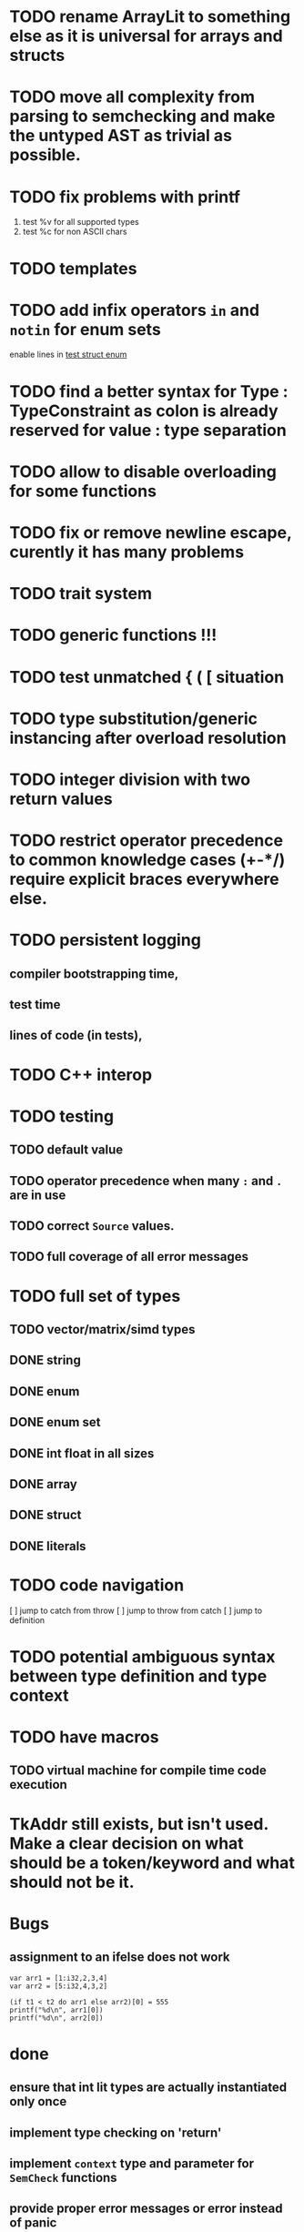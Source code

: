 
* TODO rename ArrayLit to something else as it is universal for arrays and structs
* TODO move all complexity from parsing to semchecking and make the untyped AST as trivial as possible.
* TODO fix problems with printf
 1. test %v for all supported types
 2. test %c for non ASCII chars

* TODO templates
* TODO add infix operators ~in~ and ~notin~ for enum sets
enable lines in [[file:tests/test_struct_enum.golem][test struct enum]]
* TODO find a better syntax for Type : TypeConstraint as colon is already reserved for value : type separation
* TODO allow to disable overloading for some functions
* TODO fix or remove newline escape, curently it has many problems
* TODO trait system
* TODO generic functions !!!
* TODO test unmatched { ( [ situation
* TODO type substitution/generic instancing after overload resolution
* TODO integer division with two return values
* TODO restrict operator precedence to common knowledge cases (+-*/) require explicit braces everywhere else.
* TODO persistent logging
** compiler bootstrapping time,
** test time
** lines of code (in tests),
* TODO C++ interop
* TODO testing
** TODO default value
** TODO operator precedence when many ~:~ and ~.~ are in use
** TODO correct ~Source~ values.
** TODO full coverage of all error messages
* TODO full set of types
** TODO vector/matrix/simd types
** DONE string
** DONE enum
** DONE enum set
** DONE int float in all sizes
** DONE array
** DONE struct
** DONE literals
* TODO code navigation
 [ ] jump to catch from throw
 [ ] jump to throw from catch
 [ ] jump to definition
* TODO potential ambiguous syntax between type definition and type context
* TODO have macros
** TODO virtual machine for compile time code execution
* TkAddr still exists, but isn't used. Make a clear decision on what should be a token/keyword and what should not be it.
* Bugs
** assignment to an ifelse does not work

#+begin_src golem
  var arr1 = [1:i32,2,3,4]
  var arr2 = [5:i32,4,3,2]

  (if t1 < t2 do arr1 else arr2)[0] = 555
  printf("%d\n", arr1[0])
  printf("%d\n", arr2[0])
#+end_src

* done
** ensure that int lit types are actually instantiated only once
** implement type checking on 'return'
** implement ~context~ type and parameter for ~SemCheck~ functions
** provide proper error messages or error instead of panic
** negative literals
** error reporting instead of compiler crashing
** add error type to represent invalid / non-typeable ast
** test infrastructure compiler error reporting
** add field values to struct literals
** testing framework to test the compiler
** allow conversion between enum/int/string
** enum set type
** consistent Typ/Type member name
** distinguish between the type and the expression that defines it
** make high/low values of integer types somehow accessible.
** array access
** pointer
** have varargs for macros (only)
** define order to generate type definitions in
** generic arguments (important for builtin array access)
** add ability for type assertions
** static overloading
** automatic narrowing of literals when type is known from outside.
** documentation structure
** packages and import
** reserve double underscore and underscore pre- and postfix
** C interop (emit and function declarations)
** pass by reference
** mutability inference as orthogonal information to the type of expressions, get rid of MutableType
** display parsing errors as normal error messages
** package linker flags for gl and sdl2
** allow addr, ptr, var, not, discard, return as general prefix expression/operator and test it.
** allow newline in a function call.
** ensure naked literals are conveted to an actual type
** inversion of control in mutability inference. Instead of `GetMutable` do request mutability

#+begin_src golem
arr[i] = abc
#+end_src

In the example above, the assignment operator requires ~arr[i]~ to be mutable.
~GetMutable~ requests mutability on the full expression, so the error location
will the entire expression ~arr[i]~ needs to be mutable, when it reallity, only
~arr~ needs to be mutable.

With with a ~RequireMutable~ on ~arr[i]~ the algorithm would recurse down
through mutablility propagation to ~arr~ and the error message would actually
just say that ~arr~ needs to be mutable.
** rename typechecker to semchecker
** make char literals a variant ot string literals
** xmake addr a generic builtin. suggestions like "expected type 'array(16, f32) | array(1, cstring)' but got type 'str'" are not helpful
